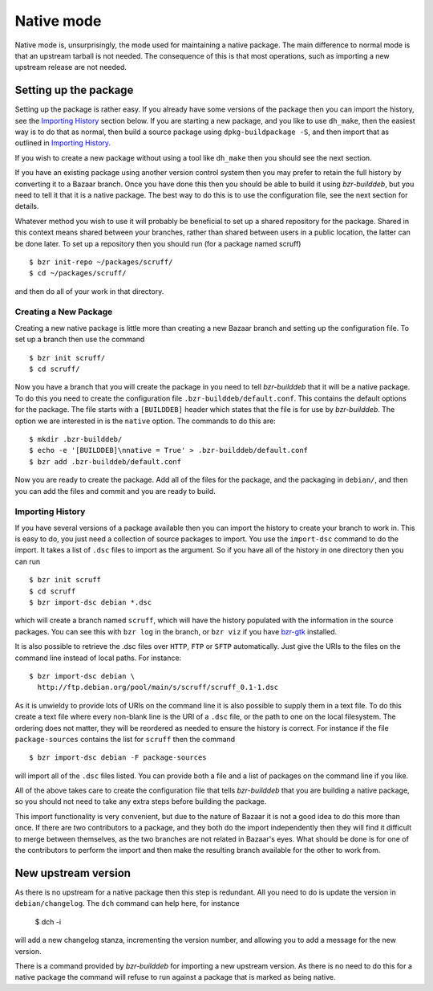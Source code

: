 Native mode
-----------

Native mode is, unsurprisingly, the mode used for maintaining a native
package. The main difference to normal mode is that an upstream tarball is
not needed. The consequence of this is that most operations, such as
importing a new upstream release are not needed.

Setting up the package
######################

Setting up the package is rather easy. If you already have some versions of
the package then you can import the history, see the `Importing History`_
section below. If you are starting a new package, and you like to use
``dh_make``, then the easiest way is to do that as normal, then build a
source package using ``dpkg-buildpackage -S``, and then import that as
outlined in `Importing History`_.

If you wish to create a new package without using a tool like ``dh_make``
then you should see the next section.

If you have an existing package using another version control system then
you may prefer to retain the full history by converting it to a Bazaar
branch. Once you have done this then you should be able to build it using
`bzr-builddeb`, but you need to tell it that it is a native package. The
best way to do this is to use the configuration file, see the next section
for details.

Whatever method you wish to use it will probably be beneficial to set up a
shared repository for the package. Shared in this context means shared
between your branches, rather than shared between users in a public
location, the latter can be done later. To set up a repository then you
should run (for a package named scruff)

::

  $ bzr init-repo ~/packages/scruff/
  $ cd ~/packages/scruff/

and then do all of your work in that directory.

Creating a New Package
^^^^^^^^^^^^^^^^^^^^^^

Creating a new native package is little more than creating a new Bazaar
branch and setting up the configuration file. To set up a branch then use
the command

::

  $ bzr init scruff/
  $ cd scruff/

Now you have a branch that you will create the package in you need to tell
`bzr-builddeb` that it will be a native package. To do this you need to
create the configuration file ``.bzr-builddeb/default.conf``. This contains
the default options for the package. The file starts with a ``[BUILDDEB]``
header which states that the file is for use by `bzr-builddeb`. The option
we are interested in is the ``native`` option. The commands to do this are::

  $ mkdir .bzr-builddeb/
  $ echo -e '[BUILDDEB]\nnative = True' > .bzr-builddeb/default.conf
  $ bzr add .bzr-builddeb/default.conf

Now you are ready to create the package. Add all of the files for the
package, and the packaging in ``debian/``, and then you can add the files
and commit and you are ready to build.

Importing History
^^^^^^^^^^^^^^^^^

If you have several versions of a package available then you can import the
history to create your branch to work in. This is easy to do, you just
need a collection of source packages to import. You use the ``import-dsc``
command to do the import. It takes a list of ``.dsc`` files to import as the
argument. So if you have all of the history in one directory then you can
run

::

  $ bzr init scruff
  $ cd scruff
  $ bzr import-dsc debian *.dsc

which will create a branch named ``scruff``, which will have the history
populated with the information in the source packages. You can see this
with ``bzr log`` in the branch, or ``bzr viz`` if you have `bzr-gtk`_
installed.

.. _bzr-gtk: https://launchpad.net/bzr-gtk/

It is also possible to retrieve the .dsc files over ``HTTP``, ``FTP`` or
``SFTP`` automatically. Just give the URIs to the files on the command line
instead of local paths. For instance::

  $ bzr import-dsc debian \
    http://ftp.debian.org/pool/main/s/scruff/scruff_0.1-1.dsc

As it is unwieldy to provide lots of URIs on the command line it is also
possible to supply them in a text file. To do this create a text file where
every non-blank line is the URI of a ``.dsc`` file, or the path to one on the
local filesystem. The ordering does not matter, they will be reordered as
needed to ensure the history is correct. For instance if the file
``package-sources`` contains the list for ``scruff`` then the command

::

  $ bzr import-dsc debian -F package-sources

will import all of the ``.dsc`` files listed. You can provide both a file
and a list of packages on the command line if you like.

All of the above takes care to create the configuration file that tells
`bzr-builddeb` that you are building a native package, so you should not
need to take any extra steps before building the package.

This import functionality is very convenient, but due to the nature of Bazaar
it is not a good idea to do this more than once. If there are two contributors
to a package, and they both do the import independently then they will find
it difficult to merge between themselves, as the two branches are not related
in Bazaar's eyes. What should be done is for one of the contributors to
perform the import and then make the resulting branch available for the other
to work from.

New upstream version
####################

As there is no upstream for a native package then this step is redundant.
All you need to do is update the version in ``debian/changelog``. The
``dch`` command can help here, for instance

  $ dch -i

will add a new changelog stanza, incrementing the version number, and
allowing you to add a message for the new version.

There is a command provided by `bzr-builddeb` for importing a new upstream
version. As there is no need to do this for a native package the command
will refuse to run against a package that is marked as being native.

.. vim: set ft=rst tw=76 :

